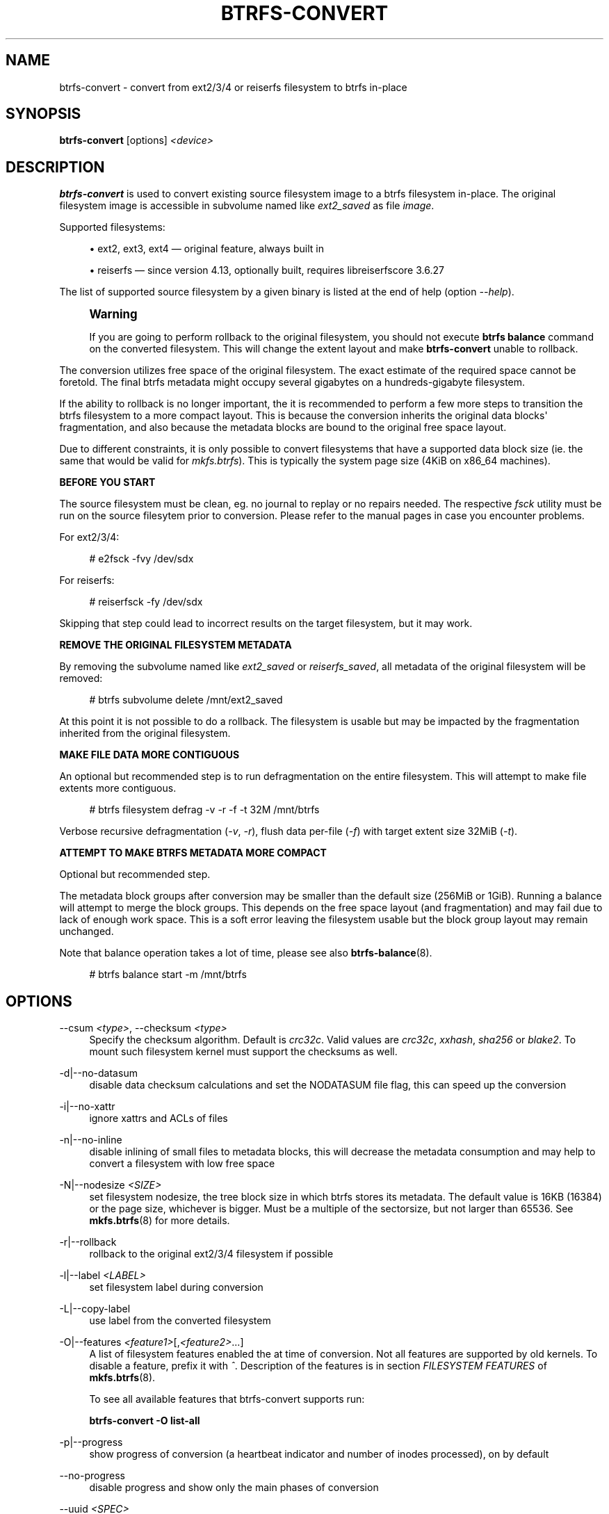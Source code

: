'\" t
.\"     Title: btrfs-convert
.\"    Author: [FIXME: author] [see http://www.docbook.org/tdg5/en/html/author]
.\" Generator: DocBook XSL Stylesheets vsnapshot <http://docbook.sf.net/>
.\"      Date: 09/20/2021
.\"    Manual: Btrfs Manual
.\"    Source: Btrfs v5.14.1
.\"  Language: English
.\"
.TH "BTRFS\-CONVERT" "8" "09/20/2021" "Btrfs v5\&.14\&.1" "Btrfs Manual"
.\" -----------------------------------------------------------------
.\" * Define some portability stuff
.\" -----------------------------------------------------------------
.\" ~~~~~~~~~~~~~~~~~~~~~~~~~~~~~~~~~~~~~~~~~~~~~~~~~~~~~~~~~~~~~~~~~
.\" http://bugs.debian.org/507673
.\" http://lists.gnu.org/archive/html/groff/2009-02/msg00013.html
.\" ~~~~~~~~~~~~~~~~~~~~~~~~~~~~~~~~~~~~~~~~~~~~~~~~~~~~~~~~~~~~~~~~~
.ie \n(.g .ds Aq \(aq
.el       .ds Aq '
.\" -----------------------------------------------------------------
.\" * set default formatting
.\" -----------------------------------------------------------------
.\" disable hyphenation
.nh
.\" disable justification (adjust text to left margin only)
.ad l
.\" -----------------------------------------------------------------
.\" * MAIN CONTENT STARTS HERE *
.\" -----------------------------------------------------------------
.SH "NAME"
btrfs-convert \- convert from ext2/3/4 or reiserfs filesystem to btrfs in\-place
.SH "SYNOPSIS"
.sp
\fBbtrfs\-convert\fR [options] \fI<device>\fR
.SH "DESCRIPTION"
.sp
\fBbtrfs\-convert\fR is used to convert existing source filesystem image to a btrfs filesystem in\-place\&. The original filesystem image is accessible in subvolume named like \fIext2_saved\fR as file \fIimage\fR\&.
.sp
Supported filesystems:
.sp
.RS 4
.ie n \{\
\h'-04'\(bu\h'+03'\c
.\}
.el \{\
.sp -1
.IP \(bu 2.3
.\}
ext2, ext3, ext4 \(em original feature, always built in
.RE
.sp
.RS 4
.ie n \{\
\h'-04'\(bu\h'+03'\c
.\}
.el \{\
.sp -1
.IP \(bu 2.3
.\}
reiserfs \(em since version 4\&.13, optionally built, requires libreiserfscore 3\&.6\&.27
.RE
.sp
The list of supported source filesystem by a given binary is listed at the end of help (option \fI\-\-help\fR)\&.
.if n \{\
.sp
.\}
.RS 4
.it 1 an-trap
.nr an-no-space-flag 1
.nr an-break-flag 1
.br
.ps +1
\fBWarning\fR
.ps -1
.br
.sp
If you are going to perform rollback to the original filesystem, you should not execute \fBbtrfs balance\fR command on the converted filesystem\&. This will change the extent layout and make \fBbtrfs\-convert\fR unable to rollback\&.
.sp .5v
.RE
.sp
The conversion utilizes free space of the original filesystem\&. The exact estimate of the required space cannot be foretold\&. The final btrfs metadata might occupy several gigabytes on a hundreds\-gigabyte filesystem\&.
.sp
If the ability to rollback is no longer important, the it is recommended to perform a few more steps to transition the btrfs filesystem to a more compact layout\&. This is because the conversion inherits the original data blocks\*(Aq fragmentation, and also because the metadata blocks are bound to the original free space layout\&.
.sp
Due to different constraints, it is only possible to convert filesystems that have a supported data block size (ie\&. the same that would be valid for \fImkfs\&.btrfs\fR)\&. This is typically the system page size (4KiB on x86_64 machines)\&.
.sp
\fBBEFORE YOU START\fR
.sp
The source filesystem must be clean, eg\&. no journal to replay or no repairs needed\&. The respective \fIfsck\fR utility must be run on the source filesytem prior to conversion\&. Please refer to the manual pages in case you encounter problems\&.
.sp
For ext2/3/4:
.sp
.if n \{\
.RS 4
.\}
.nf
# e2fsck \-fvy /dev/sdx
.fi
.if n \{\
.RE
.\}
.sp
For reiserfs:
.sp
.if n \{\
.RS 4
.\}
.nf
# reiserfsck \-fy /dev/sdx
.fi
.if n \{\
.RE
.\}
.sp
Skipping that step could lead to incorrect results on the target filesystem, but it may work\&.
.sp
\fBREMOVE THE ORIGINAL FILESYSTEM METADATA\fR
.sp
By removing the subvolume named like \fIext2_saved\fR or \fIreiserfs_saved\fR, all metadata of the original filesystem will be removed:
.sp
.if n \{\
.RS 4
.\}
.nf
# btrfs subvolume delete /mnt/ext2_saved
.fi
.if n \{\
.RE
.\}
.sp
At this point it is not possible to do a rollback\&. The filesystem is usable but may be impacted by the fragmentation inherited from the original filesystem\&.
.sp
\fBMAKE FILE DATA MORE CONTIGUOUS\fR
.sp
An optional but recommended step is to run defragmentation on the entire filesystem\&. This will attempt to make file extents more contiguous\&.
.sp
.if n \{\
.RS 4
.\}
.nf
# btrfs filesystem defrag \-v \-r \-f \-t 32M /mnt/btrfs
.fi
.if n \{\
.RE
.\}
.sp
Verbose recursive defragmentation (\fI\-v\fR, \fI\-r\fR), flush data per\-file (\fI\-f\fR) with target extent size 32MiB (\fI\-t\fR)\&.
.sp
\fBATTEMPT TO MAKE BTRFS METADATA MORE COMPACT\fR
.sp
Optional but recommended step\&.
.sp
The metadata block groups after conversion may be smaller than the default size (256MiB or 1GiB)\&. Running a balance will attempt to merge the block groups\&. This depends on the free space layout (and fragmentation) and may fail due to lack of enough work space\&. This is a soft error leaving the filesystem usable but the block group layout may remain unchanged\&.
.sp
Note that balance operation takes a lot of time, please see also \fBbtrfs\-balance\fR(8)\&.
.sp
.if n \{\
.RS 4
.\}
.nf
# btrfs balance start \-m /mnt/btrfs
.fi
.if n \{\
.RE
.\}
.SH "OPTIONS"
.PP
\-\-csum \fI<type>\fR, \-\-checksum \fI<type>\fR
.RS 4
Specify the checksum algorithm\&. Default is
\fIcrc32c\fR\&. Valid values are
\fIcrc32c\fR,
\fIxxhash\fR,
\fIsha256\fR
or
\fIblake2\fR\&. To mount such filesystem kernel must support the checksums as well\&.
.RE
.PP
\-d|\-\-no\-datasum
.RS 4
disable data checksum calculations and set the NODATASUM file flag, this can speed up the conversion
.RE
.PP
\-i|\-\-no\-xattr
.RS 4
ignore xattrs and ACLs of files
.RE
.PP
\-n|\-\-no\-inline
.RS 4
disable inlining of small files to metadata blocks, this will decrease the metadata consumption and may help to convert a filesystem with low free space
.RE
.PP
\-N|\-\-nodesize \fI<SIZE>\fR
.RS 4
set filesystem nodesize, the tree block size in which btrfs stores its metadata\&. The default value is 16KB (16384) or the page size, whichever is bigger\&. Must be a multiple of the sectorsize, but not larger than 65536\&. See
\fBmkfs\&.btrfs\fR(8) for more details\&.
.RE
.PP
\-r|\-\-rollback
.RS 4
rollback to the original ext2/3/4 filesystem if possible
.RE
.PP
\-l|\-\-label \fI<LABEL>\fR
.RS 4
set filesystem label during conversion
.RE
.PP
\-L|\-\-copy\-label
.RS 4
use label from the converted filesystem
.RE
.PP
\-O|\-\-features \fI<feature1>\fR[,\fI<feature2>\fR\&...]
.RS 4
A list of filesystem features enabled the at time of conversion\&. Not all features are supported by old kernels\&. To disable a feature, prefix it with
\fI^\fR\&. Description of the features is in section
\fIFILESYSTEM FEATURES\fR
of
\fBmkfs\&.btrfs\fR(8)\&.
.sp
To see all available features that btrfs\-convert supports run:
.sp
\fBbtrfs\-convert \-O list\-all\fR
.RE
.PP
\-p|\-\-progress
.RS 4
show progress of conversion (a heartbeat indicator and number of inodes processed), on by default
.RE
.PP
\-\-no\-progress
.RS 4
disable progress and show only the main phases of conversion
.RE
.PP
\-\-uuid \fI<SPEC>\fR
.RS 4
set the FSID of the new filesystem based on
\fISPEC\fR:
.sp
.RS 4
.ie n \{\
\h'-04'\(bu\h'+03'\c
.\}
.el \{\
.sp -1
.IP \(bu 2.3
.\}
\fInew\fR
\- (default) generate UUID for the FSID of btrfs
.RE
.sp
.RS 4
.ie n \{\
\h'-04'\(bu\h'+03'\c
.\}
.el \{\
.sp -1
.IP \(bu 2.3
.\}
\fIcopy\fR
\- copy UUID from the source filesystem
.RE
.sp
.RS 4
.ie n \{\
\h'-04'\(bu\h'+03'\c
.\}
.el \{\
.sp -1
.IP \(bu 2.3
.\}
\fIUUID\fR
\- a conforming UUID value, the 36 byte string representation
.RE
.RE
.SH "EXIT STATUS"
.sp
\fBbtrfs\-convert\fR will return 0 if no error happened\&. If any problems happened, 1 will be returned\&.
.SH "SEE ALSO"
.sp
\fBmkfs\&.btrfs\fR(8)
